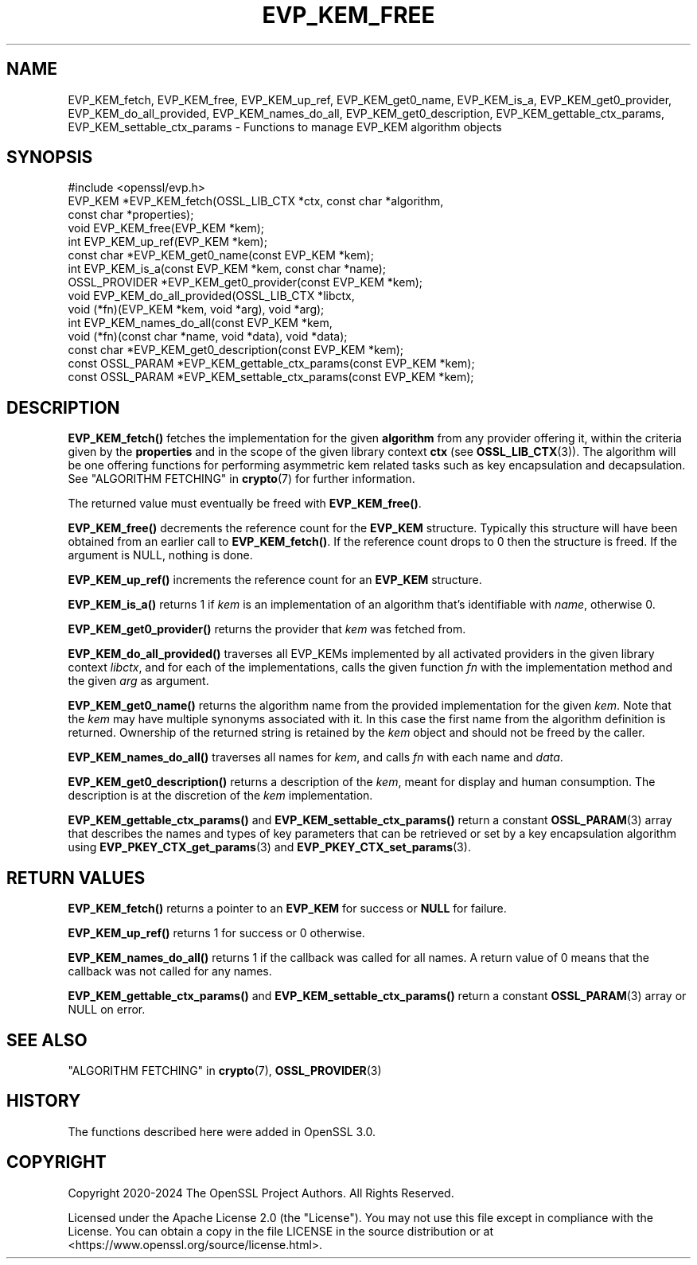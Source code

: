 .\" -*- mode: troff; coding: utf-8 -*-
.\" Automatically generated by Pod::Man 5.0102 (Pod::Simple 3.45)
.\"
.\" Standard preamble:
.\" ========================================================================
.de Sp \" Vertical space (when we can't use .PP)
.if t .sp .5v
.if n .sp
..
.de Vb \" Begin verbatim text
.ft CW
.nf
.ne \\$1
..
.de Ve \" End verbatim text
.ft R
.fi
..
.\" \*(C` and \*(C' are quotes in nroff, nothing in troff, for use with C<>.
.ie n \{\
.    ds C` ""
.    ds C' ""
'br\}
.el\{\
.    ds C`
.    ds C'
'br\}
.\"
.\" Escape single quotes in literal strings from groff's Unicode transform.
.ie \n(.g .ds Aq \(aq
.el       .ds Aq '
.\"
.\" If the F register is >0, we'll generate index entries on stderr for
.\" titles (.TH), headers (.SH), subsections (.SS), items (.Ip), and index
.\" entries marked with X<> in POD.  Of course, you'll have to process the
.\" output yourself in some meaningful fashion.
.\"
.\" Avoid warning from groff about undefined register 'F'.
.de IX
..
.nr rF 0
.if \n(.g .if rF .nr rF 1
.if (\n(rF:(\n(.g==0)) \{\
.    if \nF \{\
.        de IX
.        tm Index:\\$1\t\\n%\t"\\$2"
..
.        if !\nF==2 \{\
.            nr % 0
.            nr F 2
.        \}
.    \}
.\}
.rr rF
.\" ========================================================================
.\"
.IX Title "EVP_KEM_FREE 3ossl"
.TH EVP_KEM_FREE 3ossl 2024-09-07 3.3.2 OpenSSL
.\" For nroff, turn off justification.  Always turn off hyphenation; it makes
.\" way too many mistakes in technical documents.
.if n .ad l
.nh
.SH NAME
EVP_KEM_fetch, EVP_KEM_free, EVP_KEM_up_ref,
EVP_KEM_get0_name, EVP_KEM_is_a, EVP_KEM_get0_provider,
EVP_KEM_do_all_provided, EVP_KEM_names_do_all, EVP_KEM_get0_description,
EVP_KEM_gettable_ctx_params, EVP_KEM_settable_ctx_params
\&\- Functions to manage EVP_KEM algorithm objects
.SH SYNOPSIS
.IX Header "SYNOPSIS"
.Vb 1
\& #include <openssl/evp.h>
\&
\& EVP_KEM *EVP_KEM_fetch(OSSL_LIB_CTX *ctx, const char *algorithm,
\&                        const char *properties);
\& void EVP_KEM_free(EVP_KEM *kem);
\& int EVP_KEM_up_ref(EVP_KEM *kem);
\& const char *EVP_KEM_get0_name(const EVP_KEM *kem);
\& int EVP_KEM_is_a(const EVP_KEM *kem, const char *name);
\& OSSL_PROVIDER *EVP_KEM_get0_provider(const EVP_KEM *kem);
\& void EVP_KEM_do_all_provided(OSSL_LIB_CTX *libctx,
\&                              void (*fn)(EVP_KEM *kem, void *arg), void *arg);
\& int EVP_KEM_names_do_all(const EVP_KEM *kem,
\&                          void (*fn)(const char *name, void *data), void *data);
\& const char *EVP_KEM_get0_description(const EVP_KEM *kem);
\& const OSSL_PARAM *EVP_KEM_gettable_ctx_params(const EVP_KEM *kem);
\& const OSSL_PARAM *EVP_KEM_settable_ctx_params(const EVP_KEM *kem);
.Ve
.SH DESCRIPTION
.IX Header "DESCRIPTION"
\&\fBEVP_KEM_fetch()\fR fetches the implementation for the given \fBalgorithm\fR from any
provider offering it, within the criteria given by the \fBproperties\fR and in the
scope of the given library context \fBctx\fR (see \fBOSSL_LIB_CTX\fR\|(3)). The algorithm
will be one offering functions for performing asymmetric kem related tasks such
as key encapsulation and decapsulation.
See "ALGORITHM FETCHING" in \fBcrypto\fR\|(7) for further information.
.PP
The returned value must eventually be freed with \fBEVP_KEM_free()\fR.
.PP
\&\fBEVP_KEM_free()\fR decrements the reference count for the \fBEVP_KEM\fR structure.
Typically this structure will have been obtained from an earlier call to
\&\fBEVP_KEM_fetch()\fR. If the reference count drops to 0 then the structure is freed.
If the argument is NULL, nothing is done.
.PP
\&\fBEVP_KEM_up_ref()\fR increments the reference count for an \fBEVP_KEM\fR structure.
.PP
\&\fBEVP_KEM_is_a()\fR returns 1 if \fIkem\fR is an implementation of an
algorithm that's identifiable with \fIname\fR, otherwise 0.
.PP
\&\fBEVP_KEM_get0_provider()\fR returns the provider that \fIkem\fR was fetched from.
.PP
\&\fBEVP_KEM_do_all_provided()\fR traverses all EVP_KEMs implemented by all activated
providers in the given library context \fIlibctx\fR, and for each of the
implementations, calls the given function \fIfn\fR with the implementation method
and the given \fIarg\fR as argument.
.PP
\&\fBEVP_KEM_get0_name()\fR returns the algorithm name from the provided
implementation for the given \fIkem\fR. Note that the \fIkem\fR may have
multiple synonyms associated with it. In this case the first name from the
algorithm definition is returned. Ownership of the returned string is retained
by the \fIkem\fR object and should not be freed by the caller.
.PP
\&\fBEVP_KEM_names_do_all()\fR traverses all names for \fIkem\fR, and calls \fIfn\fR with
each name and \fIdata\fR.
.PP
\&\fBEVP_KEM_get0_description()\fR returns a description of the \fIkem\fR, meant for
display and human consumption.  The description is at the discretion of
the \fIkem\fR implementation.
.PP
\&\fBEVP_KEM_gettable_ctx_params()\fR and \fBEVP_KEM_settable_ctx_params()\fR return
a constant \fBOSSL_PARAM\fR\|(3) array that describes the names and types of key
parameters that can be retrieved or set by a key encapsulation algorithm using
\&\fBEVP_PKEY_CTX_get_params\fR\|(3) and \fBEVP_PKEY_CTX_set_params\fR\|(3).
.SH "RETURN VALUES"
.IX Header "RETURN VALUES"
\&\fBEVP_KEM_fetch()\fR returns a pointer to an \fBEVP_KEM\fR for success or \fBNULL\fR for
failure.
.PP
\&\fBEVP_KEM_up_ref()\fR returns 1 for success or 0 otherwise.
.PP
\&\fBEVP_KEM_names_do_all()\fR returns 1 if the callback was called for all names. A
return value of 0 means that the callback was not called for any names.
.PP
\&\fBEVP_KEM_gettable_ctx_params()\fR and \fBEVP_KEM_settable_ctx_params()\fR return
a constant \fBOSSL_PARAM\fR\|(3) array or NULL on error.
.SH "SEE ALSO"
.IX Header "SEE ALSO"
"ALGORITHM FETCHING" in \fBcrypto\fR\|(7), \fBOSSL_PROVIDER\fR\|(3)
.SH HISTORY
.IX Header "HISTORY"
The functions described here were added in OpenSSL 3.0.
.SH COPYRIGHT
.IX Header "COPYRIGHT"
Copyright 2020\-2024 The OpenSSL Project Authors. All Rights Reserved.
.PP
Licensed under the Apache License 2.0 (the "License").  You may not use
this file except in compliance with the License.  You can obtain a copy
in the file LICENSE in the source distribution or at
<https://www.openssl.org/source/license.html>.
